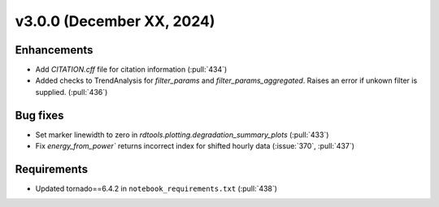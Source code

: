 **************************
v3.0.0 (December XX, 2024)
**************************

Enhancements
------------
* Add `CITATION.cff` file for citation information (:pull:`434`)
* Added checks to TrendAnalysis for `filter_params` and `filter_params_aggregated`. Raises an error if unkown filter is supplied. (:pull:`436`)


Bug fixes
---------
* Set marker linewidth to zero in `rdtools.plotting.degradation_summary_plots` (:pull:`433`)
* Fix `energy_from_power`` returns incorrect index for shifted hourly data (:issue:`370`, :pull:`437`)


Requirements
------------
* Updated tornado==6.4.2 in ``notebook_requirements.txt`` (:pull:`438`)
